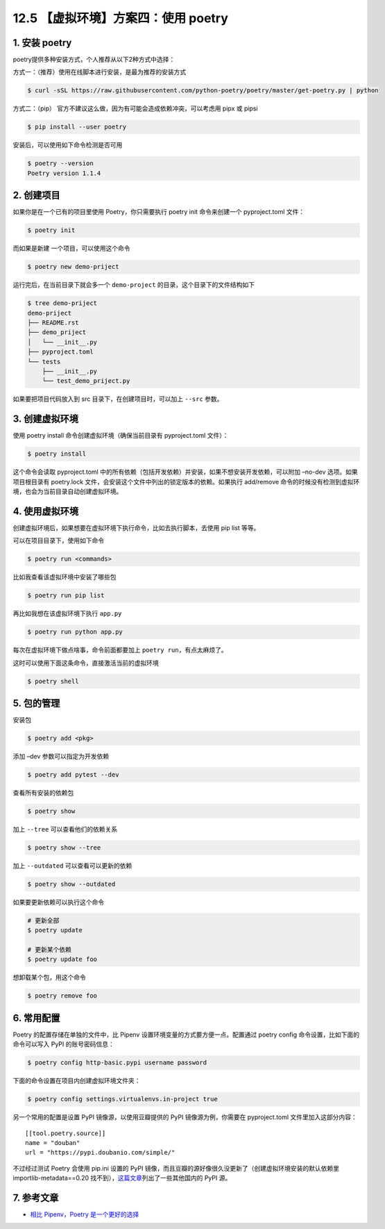 12.5 【虚拟环境】方案四：使用 poetry
====================================

1. 安装 poetry
--------------

poetry提供多种安装方式，个人推荐从以下2种方式中选择：

方式一：（推荐）使用在线脚本进行安装，是最为推荐的安装方式

.. code:: shell

   $ curl -sSL https://raw.githubusercontent.com/python-poetry/poetry/master/get-poetry.py | python

方式二：（pip） 官方不建议这么做，因为有可能会造成依赖冲突，可以考虑用
pipx 或 pipsi

.. code:: shell

   $ pip install --user poetry

安装后，可以使用如下命令检测是否可用

.. code:: shell

   $ poetry --version
   Poetry version 1.1.4

2. 创建项目
-----------

如果你是在一个已有的项目里使用 Poetry，你只需要执行 poetry init
命令来创建一个 pyproject.toml 文件：

.. code:: shell

   $ poetry init

而如果是新建 一个项目，可以使用这个命令

.. code:: shell

   $ poetry new demo-priject

运行完后，在当前目录下就会多一个 ``demo-project``
的目录，这个目录下的文件结构如下

.. code:: shell

   $ tree demo-priject
   demo-priject
   ├── README.rst
   ├── demo_priject
   │   └── __init__.py
   ├── pyproject.toml
   └── tests
       ├── __init__.py
       └── test_demo_priject.py

如果要把项目代码放入到 src 目录下，在创建项目时，可以加上 ``--src``
参数。

3. 创建虚拟环境
---------------

使用 poetry install 命令创建虚拟环境（确保当前目录有 pyproject.toml
文件）：

.. code:: shell

   $ poetry install

这个命令会读取 pyproject.toml
中的所有依赖（包括开发依赖）并安装，如果不想安装开发依赖，可以附加
–no-dev 选项。如果项目根目录有 poetry.lock
文件，会安装这个文件中列出的锁定版本的依赖。如果执行 add/remove
命令的时候没有检测到虚拟环境，也会为当前目录自动创建虚拟环境。

|image0|

4. 使用虚拟环境
---------------

创建虚拟环境后，如果想要在虚拟环境下执行命令，比如去执行脚本，去使用 pip
list 等等。

可以在项目目录下，使用如下命令

.. code:: shell

   $ poetry run <commands>

比如我查看该虚拟环境中安装了哪些包

.. code:: shell

   $ poetry run pip list

再比如我想在该虚拟环境下执行 ``app.py``

.. code:: shell

   $ poetry run python app.py

每次在虚拟环境下做点啥事，命令前面都要加上
``poetry run``\ ，有点太麻烦了。

这时可以使用下面这条命令，直接激活当前的虚拟环境

.. code:: shell

   $ poetry shell

5. 包的管理
-----------

安装包

.. code:: shell

   $ poetry add <pkg>

添加 –dev 参数可以指定为开发依赖

.. code:: shell

   $ poetry add pytest --dev

查看所有安装的依赖包

.. code:: shell

   $ poetry show

加上 ``--tree`` 可以查看他们的依赖关系

.. code:: shell

   $ poetry show --tree

加上 ``--outdated`` 可以查看可以更新的依赖

.. code:: shell

   $ poetry show --outdated

如果要更新依赖可以执行这个命令

.. code:: shell

   # 更新全部
   $ poetry update

   # 更新某个依赖
   $ poetry update foo

想卸载某个包，用这个命令

.. code:: shell

   $ poetry remove foo

6. 常用配置
-----------

Poetry 的配置存储在单独的文件中，比 Pipenv
设置环境变量的方式要方便一点。配置通过 poetry config
命令设置，比如下面的命令可以写入 PyPI 的账号密码信息：

.. code:: shell

   $ poetry config http-basic.pypi username password

下面的命令设置在项目内创建虚拟环境文件夹：

.. code:: shell

   $ poetry config settings.virtualenvs.in-project true

另一个常用的配置是设置 PyPI 镜像源，以使用豆瓣提供的 PyPI
镜像源为例，你需要在 pyproject.toml 文件里加入这部分内容：

::

   [[tool.poetry.source]]
   name = "douban"
   url = "https://pypi.doubanio.com/simple/"

不过经过测试 Poetry 会使用 pip.ini 设置的 PyPI
镜像，而且豆瓣的源好像很久没更新了（创建虚拟环境安装的默认依赖里
importlib-metadata==0.20
找不到），\ `这篇文章 <https://link.zhihu.com/?target=http%3A//greyli.com/set-custom-pypi-mirror-url-for-pip-pipenv-poetry-and-flit/>`__\ 列出了一些其他国内的
PyPI 源。

7. 参考文章
-----------

-  `相比 Pipenv，Poetry
   是一个更好的选择 <https://zhuanlan.zhihu.com/p/81025311>`__

.. |image0| image:: http://image.iswbm.com/image-20201220164337699.png

